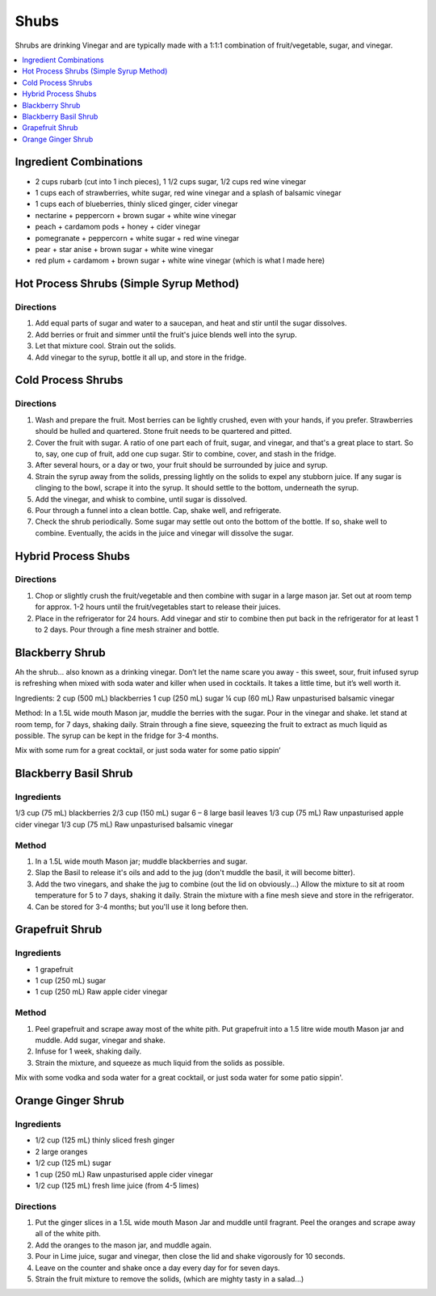 .. raw:: pdf

   OddPageBreak tocPage

*****
Shubs
*****

Shrubs are drinking Vinegar and are typically made with a 1:1:1 combination of
fruit/vegetable, sugar, and vinegar.

.. contents::
   :local:
   :depth: 1

.. raw:: pdf

   OddPageBreak recipePage

.. raw:: html

   <p style="page-break-before: always"/>

Ingredient Combinations
=======================

* 2 cups rubarb (cut into 1 inch pieces), 1 1/2 cups sugar, 1/2 cups red wine vinegar
* 1 cups each of strawberries, white sugar, red wine vinegar and a splash of balsamic vinegar
* 1 cups each of blueberries, thinly sliced ginger, cider vinegar
* nectarine + peppercorn + brown sugar + white wine vinegar
* peach + cardamom pods + honey + cider vinegar
* pomegranate + peppercorn + white sugar + red wine vinegar
* pear + star anise + brown sugar + white wine vinegar
* red plum + cardamom + brown sugar + white wine vinegar (which is what I made here)

Hot Process Shrubs (Simple Syrup Method)
========================================

Directions
----------

1. Add equal parts of sugar and water to a saucepan, and heat and stir until
   the sugar dissolves.
2. Add berries or fruit and simmer until the fruit's juice blends well into
   the syrup.
3. Let that mixture cool. Strain out the solids.
4. Add vinegar to the syrup, bottle it all up, and store in the fridge.


Cold Process Shrubs
===================

Directions
----------

1. Wash and prepare the fruit. Most berries can be lightly crushed, even with
   your hands, if you prefer. Strawberries should be hulled and quartered.
   Stone fruit needs to be quartered and pitted.
2. Cover the fruit with sugar. A ratio of one part each of fruit, sugar, and
   vinegar, and that's a great place to start. So to, say, one cup of fruit,
   add one cup sugar. Stir to combine, cover, and stash in the fridge.
3. After several hours, or a day or two, your fruit should be surrounded by
   juice and syrup.
4. Strain the syrup away from the solids, pressing lightly on the solids to
   expel any stubborn juice. If any sugar is clinging to the bowl, scrape it
   into the syrup. It should settle to the bottom, underneath the syrup.
5. Add the vinegar, and whisk to combine, until sugar is dissolved.
6. Pour through a funnel into a clean bottle. Cap, shake well, and
   refrigerate.
7. Check the shrub periodically. Some sugar may settle out onto the bottom
   of the bottle. If so, shake well to combine. Eventually, the acids in
   the juice and vinegar will dissolve the sugar.

Hybrid Process Shubs
====================

Directions
----------

1. Chop or slightly crush the fruit/vegetable and then combine with sugar in
   a large mason jar.  Set out at room temp for approx. 1-2 hours until the
   fruit/vegetables start to release their juices.
2. Place in the refrigerator for 24 hours.  Add vinegar and stir to combine
   then put back in the refrigerator for at least 1 to 2 days.  Pour through
   a fine mesh strainer and bottle.



.. raw:: pdf

   PageBreak recipePage

.. raw:: html

   <p style="page-break-before: always"/>


Blackberry Shrub
================

Ah the shrub… also known as a drinking vinegar. Don’t let the name scare you away - this sweet, sour, fruit infused syrup is refreshing when mixed with soda water and killer when used in cocktails.
It takes a little time, but it’s well worth it.

Ingredients:
2 cup (500 mL) blackberries
1 cup (250 mL) sugar
¼ cup (60 mL) Raw unpasturised balsamic vinegar

Method:
In a 1.5L wide mouth Mason jar, muddle the berries with the sugar. Pour in the vinegar and shake.
let stand at room temp, for 7 days, shaking daily.
Strain through a fine sieve, squeezing the fruit to extract as much liquid as possible.
The syrup can be kept in the fridge for 3-4 months.

Mix with some rum for a great cocktail, or just soda water for some patio sippin’


.. raw:: pdf

   PageBreak recipePage

.. raw:: html

   <p style="page-break-before: always"/>

Blackberry Basil Shrub
======================

Ingredients
-----------
1/3 cup (75 mL) blackberries
2/3 cup (150 mL) sugar
6 – 8 large basil leaves
1/3 cup (75 mL) Raw unpasturised apple cider vinegar
1/3 cup (75 mL) Raw unpasturised balsamic vinegar

Method
------
1. In a 1.5L wide mouth Mason jar; muddle blackberries and sugar.
2. Slap the Basil to release it's oils and add to the jug (don't muddle the
   basil, it will become bitter).
3. Add the two vinegars, and shake the jug to combine (out the lid on
   obviously...)
   Allow the mixture to sit at room temperature for 5 to 7 days, shaking it
   daily.
   Strain the mixture with a fine mesh sieve and store in the refrigerator.
4. Can be stored for 3-4 months; but you'll use it long before then.

.. raw:: pdf

   PageBreak recipePage

.. raw:: html

   <p style="page-break-before: always"/>

Grapefruit Shrub
================

Ingredients
-----------
- 1 grapefruit
- 1 cup (250 mL) sugar
- 1 cup (250 mL) Raw apple cider vinegar

Method
------
1. Peel grapefruit and scrape away most of the white pith. Put grapefruit into
   a 1.5 litre wide mouth Mason jar and muddle. Add  sugar, vinegar and shake.
2. Infuse for 1 week, shaking daily.
3. Strain the mixture, and squeeze as much liquid from the solids as possible.

Mix with some vodka and soda water for a great cocktail, or just soda water for some patio sippin'.


.. raw:: pdf

   PageBreak recipePage

.. raw:: html

   <p style="page-break-before: always"/>

Orange Ginger Shrub
===================

Ingredients
-----------
- 1/2 cup (125 mL)  thinly sliced fresh ginger
- 2 large oranges
- 1/2 cup (125 mL) sugar
- 1 cup (250 mL) Raw unpasturised apple cider vinegar
- 1/2 cup (125 mL) fresh lime juice (from 4-5 limes)

Directions
----------
1. Put the ginger slices in a 1.5L  wide mouth Mason Jar and muddle until fragrant.
   Peel the oranges and scrape away all of the white pith.
2. Add the oranges to the mason jar, and muddle again.
3. Pour in Lime juice, sugar and vinegar, then close the lid and shake
   vigorously for 10 seconds.
4. Leave on the counter and shake once a day every day for for seven days.
5. Strain the fruit mixture to remove the solids, (which are mighty tasty in a salad...)
